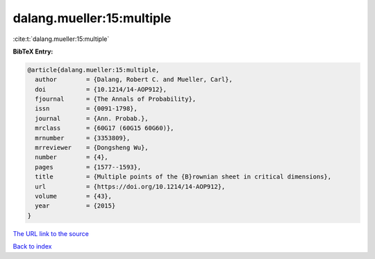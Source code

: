 dalang.mueller:15:multiple
==========================

:cite:t:`dalang.mueller:15:multiple`

**BibTeX Entry:**

.. code-block:: bibtex

   @article{dalang.mueller:15:multiple,
     author        = {Dalang, Robert C. and Mueller, Carl},
     doi           = {10.1214/14-AOP912},
     fjournal      = {The Annals of Probability},
     issn          = {0091-1798},
     journal       = {Ann. Probab.},
     mrclass       = {60G17 (60G15 60G60)},
     mrnumber      = {3353809},
     mrreviewer    = {Dongsheng Wu},
     number        = {4},
     pages         = {1577--1593},
     title         = {Multiple points of the {B}rownian sheet in critical dimensions},
     url           = {https://doi.org/10.1214/14-AOP912},
     volume        = {43},
     year          = {2015}
   }
`The URL link to the source <https://doi.org/10.1214/14-AOP912>`_


`Back to index <../By-Cite-Keys.html>`_

